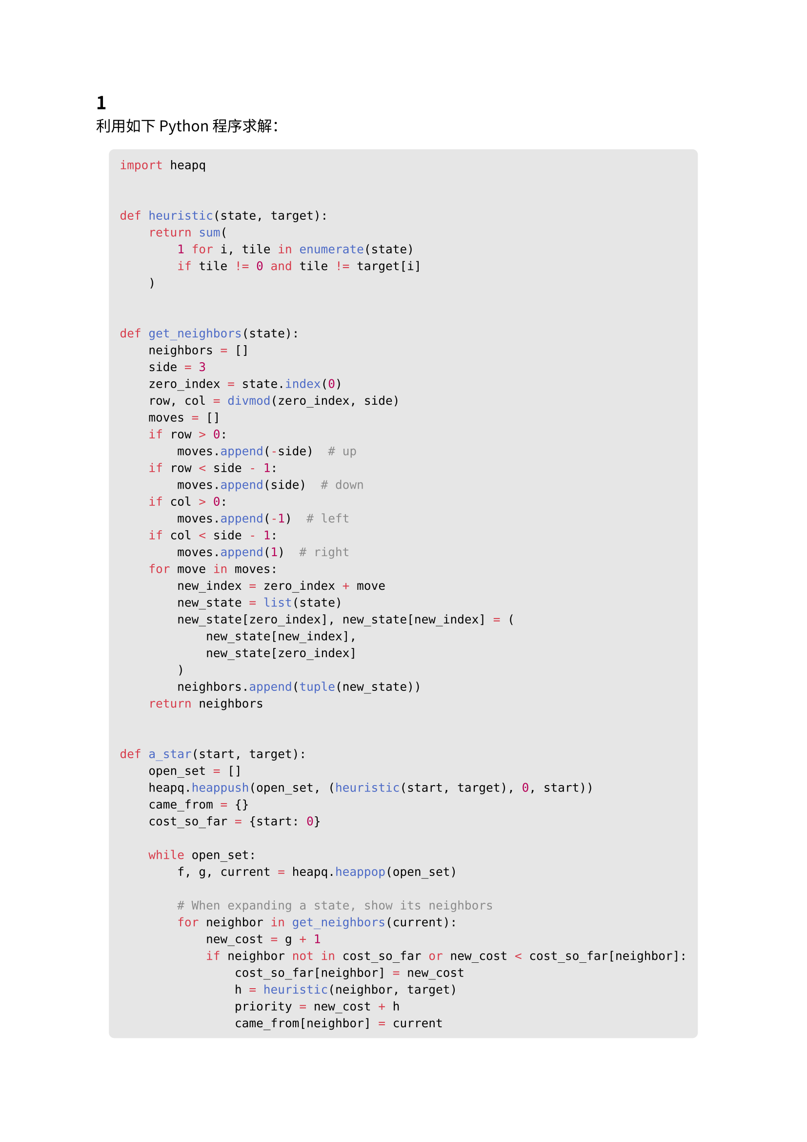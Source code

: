 #set text(
  font: "Noto Sans CJK SC",
  lang: "zh"
)

== 1

利用如下 Python 程序求解：
#align(center)[#block(
  breakable: true,
  fill: luma(230),
  inset: 8pt,
  radius: 4pt
)[
  ```py
  import heapq


  def heuristic(state, target):
      return sum(
          1 for i, tile in enumerate(state)
          if tile != 0 and tile != target[i]
      )


  def get_neighbors(state):
      neighbors = []
      side = 3
      zero_index = state.index(0)
      row, col = divmod(zero_index, side)
      moves = []
      if row > 0:
          moves.append(-side)  # up
      if row < side - 1:
          moves.append(side)  # down
      if col > 0:
          moves.append(-1)  # left
      if col < side - 1:
          moves.append(1)  # right
      for move in moves:
          new_index = zero_index + move
          new_state = list(state)
          new_state[zero_index], new_state[new_index] = (
              new_state[new_index],
              new_state[zero_index]
          )
          neighbors.append(tuple(new_state))
      return neighbors


  def a_star(start, target):
      open_set = []
      heapq.heappush(open_set, (heuristic(start, target), 0, start))
      came_from = {}
      cost_so_far = {start: 0}

      while open_set:
          f, g, current = heapq.heappop(open_set)

          # When expanding a state, show its neighbors
          for neighbor in get_neighbors(current):
              new_cost = g + 1
              if neighbor not in cost_so_far or new_cost < cost_so_far[neighbor]:
                  cost_so_far[neighbor] = new_cost
                  h = heuristic(neighbor, target)
                  priority = new_cost + h
                  came_from[neighbor] = current
                  heapq.heappush(open_set, (priority, new_cost, neighbor))
                  # Output each step
                  print(f"{current} -> {neighbor}: cost {priority}")
                  if neighbor == target:
                      # if found during neighbor generation, finish search
                      path = [neighbor]
                      while path[-1] in came_from:
                          path.append(came_from[path[-1]])
                      path.reverse()
                      return path
      return None


  if __name__ == "__main__":
      start_state = (2, 8, 3, 1, 6, 4, 7, 0, 5)
      target_state = (1, 2, 3, 8, 0, 4, 7, 6, 5)
      solution_path = a_star(start_state, target_state)
      if solution_path:
          print("\nSolution path:")
          for s in solution_path:
              print(s)
      else:
          print("No solution found.")

  ```
]]
得到如下输出：
#align(center)[#block(
  breakable: true,
  fill: luma(230),
  inset: 8pt,
  radius: 4pt
)[
  ```
  (2, 8, 3, 1, 6, 4, 7, 0, 5) -> (2, 8, 3, 1, 0, 4, 7, 6, 5): cost 4
  (2, 8, 3, 1, 6, 4, 7, 0, 5) -> (2, 8, 3, 1, 6, 4, 0, 7, 5): cost 6
  (2, 8, 3, 1, 6, 4, 7, 0, 5) -> (2, 8, 3, 1, 6, 4, 7, 5, 0): cost 6
  (2, 8, 3, 1, 0, 4, 7, 6, 5) -> (2, 0, 3, 1, 8, 4, 7, 6, 5): cost 5
  (2, 8, 3, 1, 0, 4, 7, 6, 5) -> (2, 8, 3, 0, 1, 4, 7, 6, 5): cost 5
  (2, 8, 3, 1, 0, 4, 7, 6, 5) -> (2, 8, 3, 1, 4, 0, 7, 6, 5): cost 6
  (2, 0, 3, 1, 8, 4, 7, 6, 5) -> (0, 2, 3, 1, 8, 4, 7, 6, 5): cost 5
  (2, 0, 3, 1, 8, 4, 7, 6, 5) -> (2, 3, 0, 1, 8, 4, 7, 6, 5): cost 7
  (2, 8, 3, 0, 1, 4, 7, 6, 5) -> (0, 8, 3, 2, 1, 4, 7, 6, 5): cost 6
  (2, 8, 3, 0, 1, 4, 7, 6, 5) -> (2, 8, 3, 7, 1, 4, 0, 6, 5): cost 7
  (0, 2, 3, 1, 8, 4, 7, 6, 5) -> (1, 2, 3, 0, 8, 4, 7, 6, 5): cost 5
  (1, 2, 3, 0, 8, 4, 7, 6, 5) -> (1, 2, 3, 7, 8, 4, 0, 6, 5): cost 7
  (1, 2, 3, 0, 8, 4, 7, 6, 5) -> (1, 2, 3, 8, 0, 4, 7, 6, 5): cost 5

  Solution path:
  (2, 8, 3, 1, 6, 4, 7, 0, 5)
  (2, 8, 3, 1, 0, 4, 7, 6, 5)
  (2, 0, 3, 1, 8, 4, 7, 6, 5)
  (0, 2, 3, 1, 8, 4, 7, 6, 5)
  (1, 2, 3, 0, 8, 4, 7, 6, 5)
  (1, 2, 3, 8, 0, 4, 7, 6, 5)
  ```
]]
根据输出结果容易画出搜索树，故此处略。

#pagebreak()

== 2

同上，只需修改启发式函数和始末状态：
#align(center)[#block(
  breakable: true,
  fill: luma(230),
  inset: 8pt,
  radius: 4pt
)[
  ```py
  import heapq


  def heuristic(state, target):
      n = int(len(state) ** 0.5)
          target_positions = {tile: divmod(i, n) for i, tile in enumerate(target)}
          return sum(
              abs(r - target_positions[tile][0]) + abs(c - target_positions[tile][1])
              for i, tile in enumerate(state)
              if tile != 0
              for r, c in [divmod(i, n)]
          )

  # ...

  if __name__ == "__main__":
      start_state = (1, 2, 3, 0, 8, 4, 7, 6, 5)
      target_state = (2, 8, 3, 1, 6, 4, 7, 0, 5)

      # ...
  ```
]]
输出结果为：
#align(center)[#block(
  breakable: true,
  fill: luma(230),
  inset: 8pt,
  radius: 4pt
)[
```
(1, 2, 3, 0, 8, 4, 7, 6, 5) -> (0, 2, 3, 1, 8, 4, 7, 6, 5): cost 4
(1, 2, 3, 0, 8, 4, 7, 6, 5) -> (1, 2, 3, 7, 8, 4, 0, 6, 5): cost 6
(1, 2, 3, 0, 8, 4, 7, 6, 5) -> (1, 2, 3, 8, 0, 4, 7, 6, 5): cost 6
(0, 2, 3, 1, 8, 4, 7, 6, 5) -> (2, 0, 3, 1, 8, 4, 7, 6, 5): cost 4
(2, 0, 3, 1, 8, 4, 7, 6, 5) -> (2, 8, 3, 1, 0, 4, 7, 6, 5): cost 4
(2, 0, 3, 1, 8, 4, 7, 6, 5) -> (2, 3, 0, 1, 8, 4, 7, 6, 5): cost 6
(2, 8, 3, 1, 0, 4, 7, 6, 5) -> (2, 8, 3, 1, 6, 4, 7, 0, 5): cost 4

Solution path:
(1, 2, 3, 0, 8, 4, 7, 6, 5)
(0, 2, 3, 1, 8, 4, 7, 6, 5)
(2, 0, 3, 1, 8, 4, 7, 6, 5)
(2, 8, 3, 1, 0, 4, 7, 6, 5)
(2, 8, 3, 1, 6, 4, 7, 0, 5)
```
]]

#pagebreak()

== 3

模拟带 $alpha-beta$ 剪枝的 `min-max` 搜索算法得根节点值为 $4$，需要剪枝的节点为（路径表示法，左路优先，从零开始）：
```
001
002
01
100
102
110
200
201
211
220
221
```
共 $11$ 个节点。
